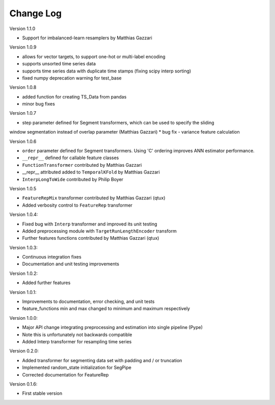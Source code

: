 Change Log
==========

Version 1.1.0

* Support for imbalanced-learn resamplers by Matthias Gazzari

Version 1.0.9

* allows for vector targets, to support one-hot or multi-label encoding
* supports unsorted time series data
* supports time series data with duplicate time stamps (fixing scipy interp sorting)
* fixed numpy deprecation warning for test_base

Version 1.0.8

* added function for creating TS_Data from pandas
* minor bug fixes

Version 1.0.7

* step parameter defined for Segment transformers, which can be used to specify the sliding
window segmentation instead of overlap parameter (Matthias Gazzari)
* bug fix - variance feature calculation

Version 1.0.6

* ``order`` parameter defined for Segment transformers. Using 'C' ordering improves ANN estimator performance.
* ``__repr__`` defined for callable feature classes
* ``FunctionTransformer`` contributed by Matthias Gazzari
* __repr__ attributed added to ``TemporalKFold`` by Matthias Gazzari
* ``InterpLongToWide`` contributed by Philip Boyer

Version 1.0.5

* ``FeatureRepMix`` transformer contributed by Matthias Gazzari (qtux)
* Added verbosity control to ``FeatureRep`` transformer

Version 1.0.4:

* Fixed bug with ``Interp`` transformer and improved its unit testing
* Added preprocessing module with ``TargetRunLengthEncoder`` transform
* Further features functions contributed by Matthias Gazzari (qtux)

Version 1.0.3:

* Continuous integration fixes
* Documentation and unit testing improvements

Version 1.0.2:

* Added further features

Version 1.0.1:

* Improvements to documentation, error checking, and unit tests
* feature_functions min and max changed to minimum and maximum respectively

Version 1.0.0:

* Major API change integrating preprocessing and estimation into single pipeline (Pype)
* Note this is unfortunately not backwards compatible
* Added Interp transformer for resampling time series

Version 0.2.0:

* Added transformer for segmenting data set with padding and / or truncation
* Implemented random_state initialization for SegPipe
* Corrected documentation for FeatureRep

Version 0.1.6:

* First stable version